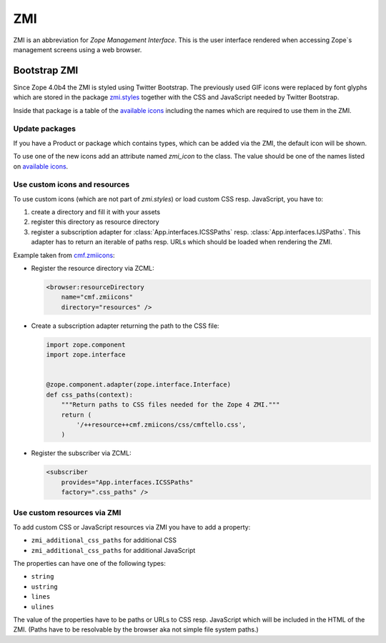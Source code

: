 .. _ZMI-label:

ZMI
===

ZMI is an abbreviation for `Zope Management Interface`. This is the user
interface rendered when accessing Zope`s management screens using a web
browser.

Bootstrap ZMI
-------------

Since Zope 4.0b4 the ZMI is styled using Twitter Bootstrap. The previously used
GIF icons were replaced by font glyphs which are stored in the package
`zmi.styles`_ together with the CSS and JavaScript needed by Twitter Bootstrap.

Inside that package is a table of the `available icons`_ including the names
which are required to use them in the ZMI.

Update packages
+++++++++++++++

If you have a Product or package which contains types, which can be added via
the ZMI, the default icon will be shown.

To use one of the new icons add an attribute named `zmi_icon` to the class. The
value should be one of the names listed on `available icons`_.

.. _`zmi.styles` : https://github.com/zopefoundation/zmi.styles
.. _`available icons` : http://htmlpreview.github.io/?https://github.com/zopefoundation/zmi.styles/blob/master/zmi/styles/resources/zopetello/demo.html

Use custom icons and resources
++++++++++++++++++++++++++++++

To use custom icons (which are not part of `zmi.styles`) or load custom CSS resp. JavaScript, you have to:

1. create a directory and fill it with your assets
2. register this directory as resource directory
3. register a subscription adapter for :class:`App.interfaces.ICSSPaths` resp.
   :class:`App.interfaces.IJSPaths`. This adapter has to return an iterable of
   paths resp. URLs which should be loaded when rendering the ZMI.

Example taken from `cmf.zmiicons`_:

* Register the resource directory via ZCML:

  .. code-block:: XML

      <browser:resourceDirectory
          name="cmf.zmiicons"
          directory="resources" />

* Create a subscription adapter returning the path to the CSS file:


  .. code-block:: Python

      import zope.component
      import zope.interface


      @zope.component.adapter(zope.interface.Interface)
      def css_paths(context):
          """Return paths to CSS files needed for the Zope 4 ZMI."""
          return (
              '/++resource++cmf.zmiicons/css/cmftello.css',
          )

* Register the subscriber via ZCML:

  .. code-block:: XML

      <subscriber
          provides="App.interfaces.ICSSPaths"
          factory=".css_paths" />


.. _`cmf.zmiicons` : https://github.com/zopefoundation/cmf.zmiicons


Use custom resources via ZMI
++++++++++++++++++++++++++++

To add custom CSS or JavaScript resources via ZMI you have to add a property:

* ``zmi_additional_css_paths`` for additional CSS
* ``zmi_additional_css_paths`` for additional JavaScript

The properties can have one of the following types:

* ``string``
* ``ustring``
* ``lines``
* ``ulines``

The value of the properties have to be paths or URLs to CSS resp. JavaScript
which will be included in the HTML of the ZMI. (Paths have to be resolvable by
the browser aka not simple file system paths.)
